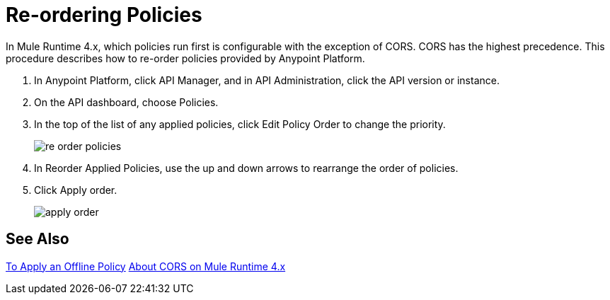 = Re-ordering Policies

In Mule Runtime 4.x, which policies run first is configurable with the exception of CORS. CORS has the highest precedence. This procedure describes how to re-order policies provided by Anypoint Platform. 

. In Anypoint Platform, click API Manager, and in API Administration, click the API version or instance.

. On the API dashboard, choose Policies.

. In the top of the list of any applied policies, click Edit Policy Order to change the priority.
+
image::re-order-policies.png[]
+
. In Reorder Applied Policies, use the up and down arrows to rearrange the order of policies. 
. Click Apply order.
+
image::apply-order.png[]

== See Also

link:/api-manager/v/2.x/offline-policy-task[To Apply an Offline Policy]
link:/api-manager/v/2.x/cors-mule4[About CORS on Mule Runtime 4.x]
